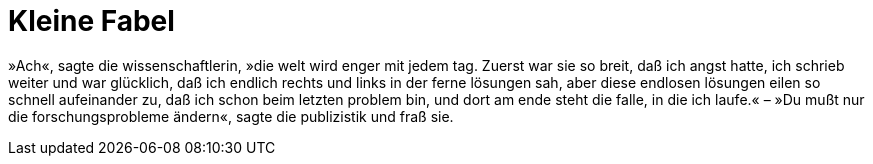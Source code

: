 # Kleine Fabel
:hp-tags: forschung, wissenschaft, problem, publizistik,
:published_at: 2017-06-13

»Ach«, sagte die wissenschaftlerin, »die welt wird enger mit jedem tag. Zuerst war sie so breit, daß ich angst hatte, ich schrieb weiter und war glücklich, daß ich endlich rechts und links in der ferne lösungen sah, aber diese endlosen lösungen eilen so schnell aufeinander zu, daß ich schon beim letzten problem bin, und dort am ende steht die falle, in die ich laufe.« – »Du mußt nur die forschungsprobleme ändern«, sagte die publizistik und fraß sie.